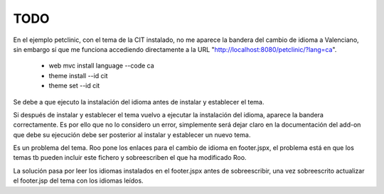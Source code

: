 
TODO
====

En el ejemplo petclinic, con el tema de la CIT instalado, no me aparece la bandera del cambio de idioma a Valenciano, sin embargo sí que me funciona accediendo directamente a la URL "http://localhost:8080/petclinic/?lang=ca".

    * web mvc install language --code ca
    * theme install --id cit
    * theme set --id cit

Se debe a que ejecuto la instalación del idioma antes de instalar y establecer el tema.

Si después de instalar y establecer el tema vuelvo a ejecutar la instalación del idioma, aparece la bandera correctamente. Es por ello que no lo considero un error, simplemente será dejar claro en la documentación del add-on que debe su ejecución debe ser posterior al instalar y establecer un nuevo tema.

Es un problema del tema. Roo pone los enlaces para el cambio de idioma en footer.jspx, el problema está en que los temas tb pueden incluir este fichero y sobreescriben el que ha modificado Roo.

La solución pasa por leer los idiomas instalados en el footer.jspx antes de sobreescribir, una vez sobreescrito actualizar el footer.jsp del tema con los idiomas leídos.
